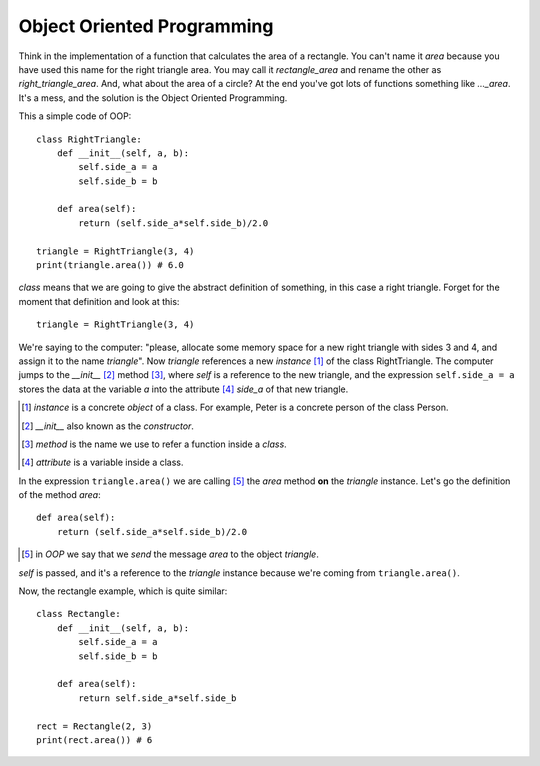 Object Oriented Programming
---------------------------

Think in the implementation of a function that calculates the area of a rectangle. You can't name it *area* because you have used this name for the right triangle area. You may call it *rectangle_area* and rename the other as *right_triangle_area*. And, what about the area of a circle? At the end you've got lots of functions something like *..._area*. It's a mess, and the solution is the Object Oriented Programming.

This a simple code of OOP::

    class RightTriangle:
        def __init__(self, a, b):
            self.side_a = a
            self.side_b = b

        def area(self):
            return (self.side_a*self.side_b)/2.0

    triangle = RightTriangle(3, 4)
    print(triangle.area()) # 6.0

*class* means that we are going to give the abstract definition of something, in this case a right triangle. Forget for the moment that definition and look at this::

    triangle = RightTriangle(3, 4)

We're saying to the computer: "please, allocate some memory space for a new right triangle with sides 3 and 4, and assign it to the name *triangle*". Now *triangle* references a new *instance* [#]_ of the class RightTriangle. The computer jumps to the *__init__* [#]_ method [#]_, where *self* is a reference to the new triangle, and the expression ``self.side_a = a`` stores the data at the variable *a* into the attribute [#]_ *side_a* of that new triangle.

.. [#] *instance* is a concrete *object* of a class. For example, Peter is a concrete person of the class Person.

.. [#] *__init__* also known as the *constructor*.

.. [#] *method* is the name we use to refer a function inside a *class*.

.. [#] *attribute* is a variable inside a class.

In the expression ``triangle.area()`` we are calling [#]_ the *area* method **on** the *triangle* instance. Let's go the definition of the method *area*::

    def area(self):
        return (self.side_a*self.side_b)/2.0

.. [#] in *OOP* we say that we *send* the message *area* to the object *triangle*.

*self* is passed, and it's a reference to the *triangle* instance because we're coming from ``triangle.area()``.

Now, the rectangle example, which is quite similar::

    class Rectangle:
        def __init__(self, a, b):
            self.side_a = a
            self.side_b = b

        def area(self):
            return self.side_a*self.side_b

    rect = Rectangle(2, 3)
    print(rect.area()) # 6
